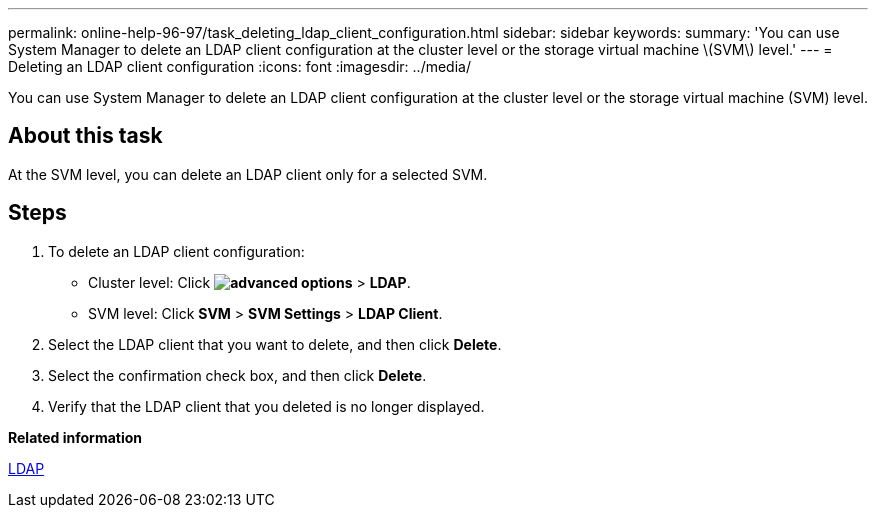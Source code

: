 ---
permalink: online-help-96-97/task_deleting_ldap_client_configuration.html
sidebar: sidebar
keywords: 
summary: 'You can use System Manager to delete an LDAP client configuration at the cluster level or the storage virtual machine \(SVM\) level.'
---
= Deleting an LDAP client configuration
:icons: font
:imagesdir: ../media/

[.lead]
You can use System Manager to delete an LDAP client configuration at the cluster level or the storage virtual machine (SVM) level.

== About this task

At the SVM level, you can delete an LDAP client only for a selected SVM.

== Steps

. To delete an LDAP client configuration:
 ** Cluster level: Click *image:../media/advanced_options.gif[]* > *LDAP*.
 ** SVM level: Click *SVM* > *SVM Settings* > *LDAP Client*.
. Select the LDAP client that you want to delete, and then click *Delete*.
. Select the confirmation check box, and then click *Delete*.
. Verify that the LDAP client that you deleted is no longer displayed.

*Related information*

xref:concept_ldap.adoc[LDAP]
